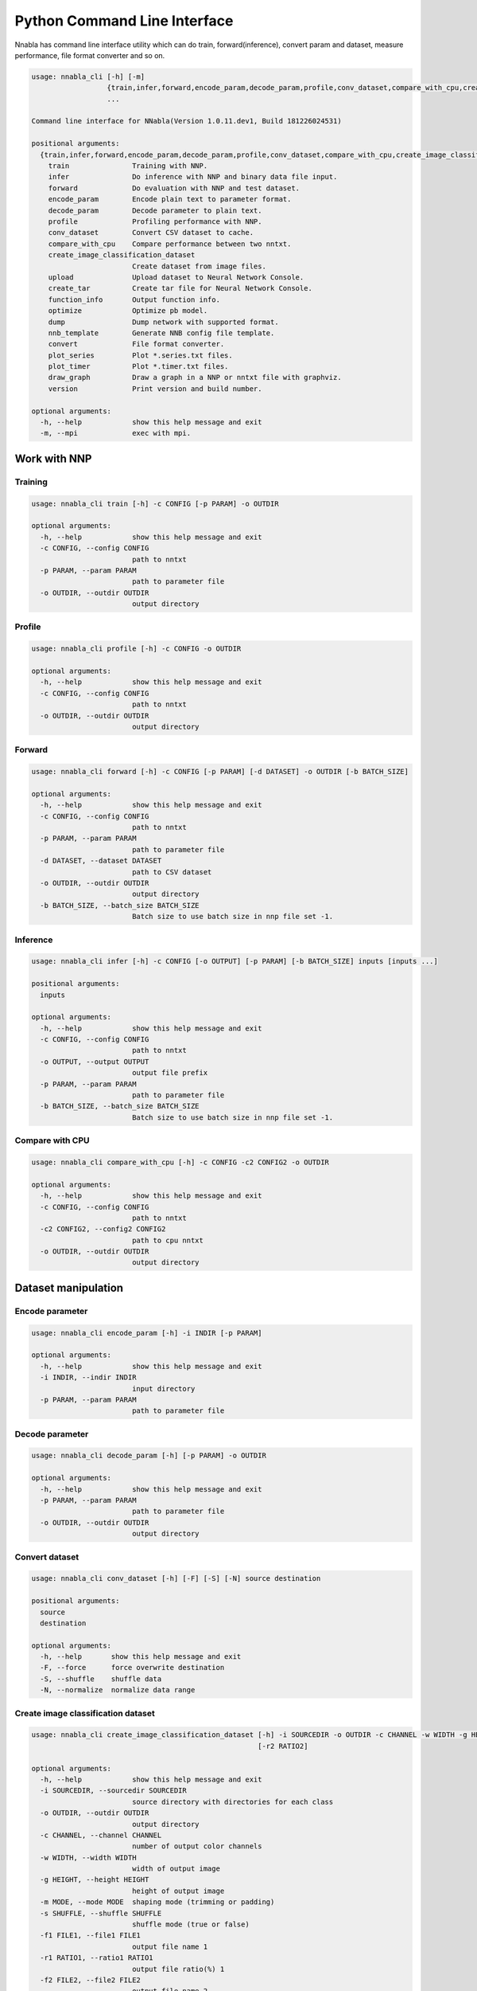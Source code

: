 Python Command Line Interface
=============================

Nnabla has command line interface utility which can do train, forward(inference),
convert param and dataset, measure performance, file format converter and so on.

.. code-block:: none

    usage: nnabla_cli [-h] [-m]
                      {train,infer,forward,encode_param,decode_param,profile,conv_dataset,compare_with_cpu,create_image_classification_dataset,upload,create_tar,function_info,optimize,dump,nnb_template,convert,plot_series,plot_timer,draw_graph,version}
                      ...
    
    Command line interface for NNabla(Version 1.0.11.dev1, Build 181226024531)
    
    positional arguments:
      {train,infer,forward,encode_param,decode_param,profile,conv_dataset,compare_with_cpu,create_image_classification_dataset,upload,create_tar,function_info,optimize,dump,nnb_template,convert,plot_series,plot_timer,draw_graph,version}
        train               Training with NNP.
        infer               Do inference with NNP and binary data file input.
        forward             Do evaluation with NNP and test dataset.
        encode_param        Encode plain text to parameter format.
        decode_param        Decode parameter to plain text.
        profile             Profiling performance with NNP.
        conv_dataset        Convert CSV dataset to cache.
        compare_with_cpu    Compare performance between two nntxt.
        create_image_classification_dataset
                            Create dataset from image files.
        upload              Upload dataset to Neural Network Console.
        create_tar          Create tar file for Neural Network Console.
        function_info       Output function info.
        optimize            Optimize pb model.
        dump                Dump network with supported format.
        nnb_template        Generate NNB config file template.
        convert             File format converter.
        plot_series         Plot *.series.txt files.
        plot_timer          Plot *.timer.txt files.
        draw_graph          Draw a graph in a NNP or nntxt file with graphviz.
        version             Print version and build number.
    
    optional arguments:
      -h, --help            show this help message and exit
      -m, --mpi             exec with mpi.


Work with NNP
~~~~~~~~~~~~~

Training
--------

.. code-block:: none

    usage: nnabla_cli train [-h] -c CONFIG [-p PARAM] -o OUTDIR
    
    optional arguments:
      -h, --help            show this help message and exit
      -c CONFIG, --config CONFIG
                            path to nntxt
      -p PARAM, --param PARAM
                            path to parameter file
      -o OUTDIR, --outdir OUTDIR
                            output directory

Profile
-------

.. code-block:: none

    usage: nnabla_cli profile [-h] -c CONFIG -o OUTDIR
    
    optional arguments:
      -h, --help            show this help message and exit
      -c CONFIG, --config CONFIG
                            path to nntxt
      -o OUTDIR, --outdir OUTDIR
                            output directory


Forward
-------

.. code-block:: none

    usage: nnabla_cli forward [-h] -c CONFIG [-p PARAM] [-d DATASET] -o OUTDIR [-b BATCH_SIZE]
    
    optional arguments:
      -h, --help            show this help message and exit
      -c CONFIG, --config CONFIG
                            path to nntxt
      -p PARAM, --param PARAM
                            path to parameter file
      -d DATASET, --dataset DATASET
                            path to CSV dataset
      -o OUTDIR, --outdir OUTDIR
                            output directory
      -b BATCH_SIZE, --batch_size BATCH_SIZE
                            Batch size to use batch size in nnp file set -1.


Inference
---------

.. code-block:: none

    usage: nnabla_cli infer [-h] -c CONFIG [-o OUTPUT] [-p PARAM] [-b BATCH_SIZE] inputs [inputs ...]
    
    positional arguments:
      inputs
    
    optional arguments:
      -h, --help            show this help message and exit
      -c CONFIG, --config CONFIG
                            path to nntxt
      -o OUTPUT, --output OUTPUT
                            output file prefix
      -p PARAM, --param PARAM
                            path to parameter file
      -b BATCH_SIZE, --batch_size BATCH_SIZE
                            Batch size to use batch size in nnp file set -1.


Compare with CPU
----------------

.. code-block:: none

    usage: nnabla_cli compare_with_cpu [-h] -c CONFIG -c2 CONFIG2 -o OUTDIR
    
    optional arguments:
      -h, --help            show this help message and exit
      -c CONFIG, --config CONFIG
                            path to nntxt
      -c2 CONFIG2, --config2 CONFIG2
                            path to cpu nntxt
      -o OUTDIR, --outdir OUTDIR
                            output directory


Dataset manipulation
~~~~~~~~~~~~~~~~~~~~

Encode parameter
----------------

.. code-block:: none

    usage: nnabla_cli encode_param [-h] -i INDIR [-p PARAM]
    
    optional arguments:
      -h, --help            show this help message and exit
      -i INDIR, --indir INDIR
                            input directory
      -p PARAM, --param PARAM
                            path to parameter file


Decode parameter
----------------

.. code-block:: none

    usage: nnabla_cli decode_param [-h] [-p PARAM] -o OUTDIR
    
    optional arguments:
      -h, --help            show this help message and exit
      -p PARAM, --param PARAM
                            path to parameter file
      -o OUTDIR, --outdir OUTDIR
                            output directory


Convert dataset
---------------

.. code-block:: none

    usage: nnabla_cli conv_dataset [-h] [-F] [-S] [-N] source destination
    
    positional arguments:
      source
      destination
    
    optional arguments:
      -h, --help       show this help message and exit
      -F, --force      force overwrite destination
      -S, --shuffle    shuffle data
      -N, --normalize  normalize data range


Create image classification dataset
-----------------------------------


.. code-block:: none

    usage: nnabla_cli create_image_classification_dataset [-h] -i SOURCEDIR -o OUTDIR -c CHANNEL -w WIDTH -g HEIGHT -m MODE -s SHUFFLE -f1 FILE1 [-r1 RATIO1] [-f2 FILE2]
                                                          [-r2 RATIO2]
    
    optional arguments:
      -h, --help            show this help message and exit
      -i SOURCEDIR, --sourcedir SOURCEDIR
                            source directory with directories for each class
      -o OUTDIR, --outdir OUTDIR
                            output directory
      -c CHANNEL, --channel CHANNEL
                            number of output color channels
      -w WIDTH, --width WIDTH
                            width of output image
      -g HEIGHT, --height HEIGHT
                            height of output image
      -m MODE, --mode MODE  shaping mode (trimming or padding)
      -s SHUFFLE, --shuffle SHUFFLE
                            shuffle mode (true or false)
      -f1 FILE1, --file1 FILE1
                            output file name 1
      -r1 RATIO1, --ratio1 RATIO1
                            output file ratio(%) 1
      -f2 FILE2, --file2 FILE2
                            output file name 2
      -r2 RATIO2, --ratio2 RATIO2
                            output file ratio(%) 2

Upload dataset to Neural Network Console
----------------------------------------

.. code-block:: none

    usage: nnabla_cli upload [-h] [-e ENDPOINT] token filename
    
    positional arguments:
      token                 token for upload
      filename              filename to upload
    
    optional arguments:
      -h, --help            show this help message and exit
      -e ENDPOINT, --endpoint ENDPOINT
                            set endpoint uri

Create dataset archive for Neural Network Console
-------------------------------------------------


.. code-block:: none

    usage: nnabla_cli create_tar [-h] source destination
    
    positional arguments:
      source       CSV dataset
      destination  TAR filename
    
    optional arguments:
      -h, --help   show this help message and exit


File format converter
~~~~~~~~~~~~~~~~~~~~~


For detailed information please see :any:`file_format_converter/file_format_converter`.

Dump content of supported format
--------------------------------

.. code-block:: none

    usage: nnabla_cli dump [-h] [-v] [-F] [-V] [--dump-limit DUMP_LIMIT]
                           [-n DUMP_VARIABLE_NAME] [-I IMPORT_FORMAT]
                           [-E NNP_IMPORT_EXECUTOR_INDEX]
                           [--nnp-exclude-preprocess] [--nnp-no-expand-network]
                           FILE [FILE ...]
    
    positional arguments:
      FILE                  File or directory name(s) to convert.
    
    optional arguments:
      -h, --help            show this help message and exit
      -v, --dump-verbose    [dump] verbose output.
      -F, --dump-functions  [dump] dump function list.
      -V, --dump-variables  [dump] dump variable list.
      --dump-limit DUMP_LIMIT
                            [dump] limit num of items.
      -n DUMP_VARIABLE_NAME, --dump-variable-name DUMP_VARIABLE_NAME
                            [dump] Specific variable name to display.
      -I IMPORT_FORMAT, --import-format IMPORT_FORMAT
                            [import] import format. (one of [NNP,ONNX])
      -E NNP_IMPORT_EXECUTOR_INDEX, --nnp-import-executor-index NNP_IMPORT_EXECUTOR_INDEX
                            [import][NNP] import only specified executor.
      --nnp-exclude-preprocess
                            [import][NNP] EXPERIMENTAL exclude preprocess
                            functions when import.
      --nnp-no-expand-network
                            [import][NNP] expand network with repeat or recurrent.


Generate NNB config file template
---------------------------------

.. code-block:: none

    usage: nnabla_cli nnb_template [-h] [-I IMPORT_FORMAT]
                                   [--nnp-no-expand-network] [-b BATCH_SIZE]
                                   [-T DEFAULT_VARIABLE_TYPE]
                                   FILE [FILE ...]
    
    positional arguments:
      FILE                  File or directory name(s) to convert.
    
    optional arguments:
      -h, --help            show this help message and exit
      -I IMPORT_FORMAT, --import-format IMPORT_FORMAT
                            [import] import format. (one of [NNP,ONNX])
      --nnp-no-expand-network
                            [import][NNP] expand network with repeat or recurrent.
      -b BATCH_SIZE, --batch-size BATCH_SIZE
                            [export] overwrite batch size.
      -T DEFAULT_VARIABLE_TYPE, --default-variable-type DEFAULT_VARIABLE_TYPE
                            Default type of variable

File format converter
---------------------

.. code-block:: none

    usage: nnabla_cli convert [-h] [-I IMPORT_FORMAT] [--nnp-no-expand-network]
                              [-O EXPORT_FORMAT] [-f] [-b BATCH_SIZE]
                              [--nnp-parameter-h5] [--nnp-parameter-nntxt]
                              [--nnp-exclude-parameter] [-T DEFAULT_VARIABLE_TYPE]
                              [-s SETTINGS] [-c CONFIG] [-d DEFINE_VERSION] [--api API]
                              [--outputs OUTPUTS] [--inputs INPUTS] FILE [FILE ...]
    
    positional arguments:
      FILE                  File or directory name(s) to convert.
                            (When convert ckpt format of the tensorflow model,
                            If the version of the checkpoint is V1, need to enter the `.ckpt` file,
                            otherwise need to enter the `.meta` file.)
    
    optional arguments:
      -h, --help            show this help message and exit
      -I IMPORT_FORMAT, --import-format IMPORT_FORMAT
                            [import] import format. (one of [NNP,ONNX])
      --nnp-no-expand-network
                            [import][NNP] expand network with repeat or recurrent.
      --outputs OUTPUTS
                            [import][tensorflow] The name(s) of the output nodes, comma separated.
                                                 Only needed when convert CKPT format.
      --inputs INPUTS
                            [import][tensorflow] The name(s) of the input nodes, comma separated.
                                                 Only needed when convert CKPT format.
      -O EXPORT_FORMAT, --export-format EXPORT_FORMAT
                            [export] export format. (one of [NNP,NNB,CSRC,ONNX])
      -f, --force           [export] overwrite output file.
      -b BATCH_SIZE, --batch-size BATCH_SIZE
                            [export] overwrite batch size.
      --nnp-parameter-h5    [export][NNP] store parameter with h5 format
      --nnp-parameter-nntxt
                            [export][NNP] store parameter into nntxt
      --nnp-exclude-parameter
                            [export][NNP] output without parameter
      -T DEFAULT_VARIABLE_TYPE, --default-variable-type DEFAULT_VARIABLE_TYPE
                            Default type of variable
      -s SETTINGS, --settings SETTINGS
                            Settings in YAML format file.
      -c CONFIG, --config CONFIG
                            [export] config target function list.
      -d DEFINE_VERSION, --define_version
                            [export][ONNX] define onnx opset version. e.g. opset_6
                            [export][ONNX] define convert to onnx for SNPE. e.g. opset_snpe
                            [export][ONNX] define convert to onnx for TensorRT. e.g. opset_tensorrt
                            [export][NNB] define binary format version. e.g. nnb_3
      --api API             [export][NNB] Set API Level to convert to, default is highest API Level.
      --enabla-optimize-pb  [export][tensorflow] enable optimization when export to pb or tflite.

Optimize pb model
-----------------

.. code-block:: none

    usage: nnabla_cli optimize [-h] input_pb_file output_pb_file

    positional arguments:
      input_pb_file       Input pre-optimized pb model.
      output_pb_file      Output optimized pb model.


Plot Monitor class output files
~~~~~~~~~~~~~~~~~~~~~~~~~~~~~~~

**Note**:

- Plotting subcommands require matplotlib package.
- By default, the following commands show a plot on your display using a
  backend rendering engine of matplotlib depending on your environment.
  If you want to save a plot as an image or a vector data, use ``-o`` option to
  specifiy a file name where a plot is saved.

MonitorSeries
-------------

.. code-block:: none

    usage: nnabla_cli plot_series [-h] [-l LABEL] [-o OUTFILE] [-x XLABEL]
                                  [-y YLABEL] [-t TITLE] [-T YLIM_MAX]
                                  [-B YLIM_MIN] [-R XLIM_MAX] [-L XLIM_MIN]
                                  infile [infile ...]
    
    Plot *.series.txt files produced by nnabla.monitor.MonitorSeries class.
    
    Example:
    
        nnabla_cli plot_series -x "Epochs" -y "Squared error loss" -T 10 -l "config A" -l "config B" result_a/Training-loss.series.txt result_b/Training-loss.series.txt
    
    positional arguments:
      infile                Path to input file.
    
    optional arguments:
      -h, --help            show this help message and exit
      -l LABEL, --label LABEL
                            Label of each plot.
      -o OUTFILE, --outfile OUTFILE
                            Path to output file.
      -x XLABEL, --xlabel XLABEL
                            X-axis label of plot.
      -y YLABEL, --ylabel YLABEL
                            Y-axis label of plot.
      -t TITLE, --title TITLE
                            Title of plot.
      -T YLIM_MAX, --ylim-max YLIM_MAX
                            Y-axis plot range max.
      -B YLIM_MIN, --ylim-min YLIM_MIN
                            Y-axis plot range min.
      -R XLIM_MAX, --xlim-max XLIM_MAX
                            X-axis plot range max.
      -L XLIM_MIN, --xlim-min XLIM_MIN
                            X-axis plot range min.


MonitorTimeElapsed
------------------

.. code-block:: none

    usage: nnabla_cli plot_timer [-h] [-l LABEL] [-o OUTFILE] [-x XLABEL]
                                 [-y YLABEL] [-t TITLE] [-T YLIM_MAX]
                                 [-B YLIM_MIN] [-R XLIM_MAX] [-L XLIM_MIN] [-e]
                                 [-u TIME_UNIT]
                                 infile [infile ...]
    
    Plot *.timer.txt files produced by nnabla.MonitorTimeElapsed class.
    
    Example:
    
        nnabla_cli plot_timer -x "Epochs" -l "config A" -l "config B" result_a/Epoch-time.timer.txt result_b/Epoch-time.timer.txt
    
    positional arguments:
      infile                Path to input file.
    
    optional arguments:
      -h, --help            show this help message and exit
      -l LABEL, --label LABEL
                            Label of each plot.
      -o OUTFILE, --outfile OUTFILE
                            Path to output file.
      -x XLABEL, --xlabel XLABEL
                            X-axis label of plot.
      -y YLABEL, --ylabel YLABEL
                            Y-axis label of plot.
      -t TITLE, --title TITLE
                            Title of plot.
      -T YLIM_MAX, --ylim-max YLIM_MAX
                            Y-axis plot range max.
      -B YLIM_MIN, --ylim-min YLIM_MIN
                            Y-axis plot range min.
      -R XLIM_MAX, --xlim-max XLIM_MAX
                            X-axis plot range max.
      -L XLIM_MIN, --xlim-min XLIM_MIN
                            X-axis plot range min.
      -e, --elapsed         Plot total elapsed time. By default, it plots elapsed time per iteration.
      -u TIME_UNIT, --time-unit TIME_UNIT
                            Time unit chosen from {s|m|h|d}.

Draw a graph from NNP or .nntxt files
-------------------------------------

**Note**:

- This feature requires ``graphviz`` installed as a `Python package <https://graphviz.readthedocs.io/en/stable/manual.html#installation>`_. The ``graphviz`` Python is a interface to `graphviz library <https://www.graphviz.org/>`_ which is not installed by ``pip`` command. You have to install it using ``apt`` on Ubuntu for example.


.. code-block:: none

    usage: nnabla_cli draw_graph [-h] [-o OUTPUT_DIR] [-n NETWORK] [-f FORMAT]
                                 input

    Draw a graph in a NNP or nntxt file with graphviz.

    Example:

        nnabla_cli draw_graph -o output-folder path-to-nnp.nnp

    positional arguments:
      input                 Path to input nnp or nntxt.

    optional arguments:
      -h, --help            show this help message and exit
      -o OUTPUT_DIR, --output-dir OUTPUT_DIR
                            Output directory.
      -n NETWORK, --network NETWORK
                            Network names to be drawn.
      -f FORMAT, --format FORMAT
                            Graph saving format compatible with graphviz (`pdf`, `png`, ...).


Development
~~~~~~~~~~~

Generate function information
----------------------------

.. code-block:: none

    usage: nnabla_cli function_info [-h] [-o OUTFILE] [-f FUNC_SET] [-c CONFIG]
                                    [-t TARGET] [-q --query] [--nnp-no-expand-network]
                                    [--api API] [FILE] [FILE ...]

    positional arguments:
      FILE                  Path to nnp file.

    optional arguments:
      -h, --help  show this help message and exit
      -o OUTFILE, --output OUTFILE
                          output filename, *.txt or *.yaml, the default is stdout.
      -f FUNC_SET, --all_support FUNC_SET
                          select function set: NNB, ONNX, the default is nnabla.
      -c CONFIG, --config CONFIG
                          user config file for target constraint, *.txt file of the
                          function list or the "opset_" args.
      -t, --target
                          output target function list.
      -q, --query
                          query the detail of a function.
      --nnp-no-expand-network
                          [import][NNP] expand network with repeat or recurrent.
      --api API           List up api levels

Display version
---------------

.. code-block:: none

    usage: nnabla_cli version [-h]
    
    optional arguments:
      -h, --help  show this help message and exit

